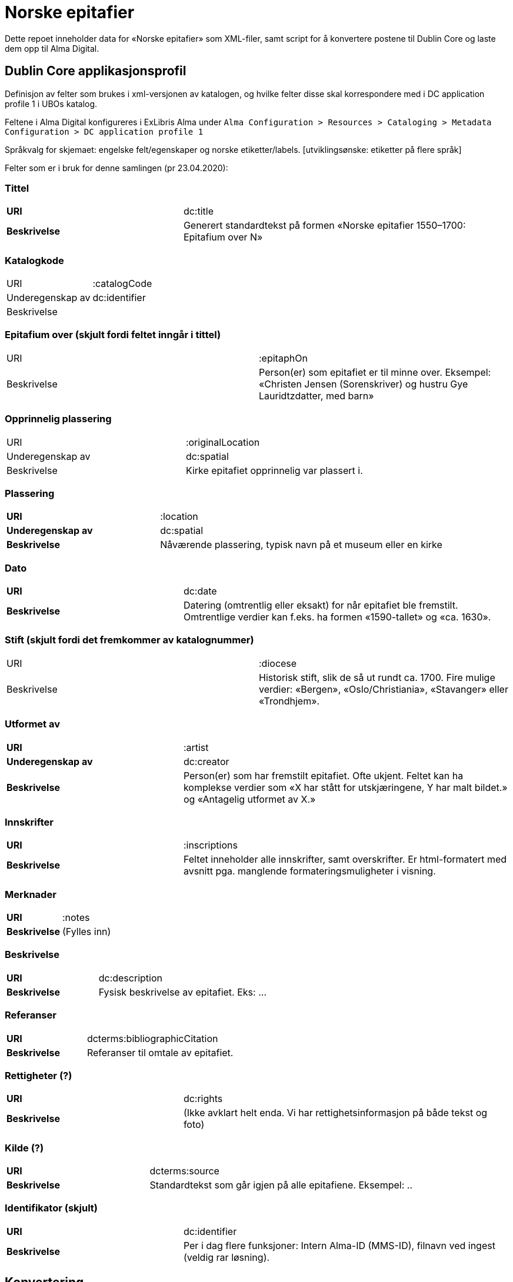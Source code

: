 = Norske epitafier

Dette repoet inneholder data for «Norske epitafier» som XML-filer,
samt script for å konvertere postene til Dublin Core og laste dem opp til Alma Digital.

== Dublin Core applikasjonsprofil

Definisjon av felter som brukes i xml-versjonen av katalogen, og hvilke felter disse skal korrespondere med i DC application profile 1 i UBOs katalog.

Feltene i Alma Digital konfigureres i ExLibris Alma under `Alma Configuration > Resources > Cataloging > Metadata Configuration > DC application profile 1`

Språkvalg for skjemaet:
engelske felt/egenskaper og norske etiketter/labels. [utviklingsønske: etiketter på flere språk]

Felter som er i bruk for denne samlingen (pr 23.04.2020):

=== Tittel
[cols="35s,65", stripes=odd]
|===
|URI | dc:title
|Beskrivelse | Generert standardtekst på formen «Norske epitafier 1550–1700: Epitafium over N»
|===

=== Katalogkode
|===
|URI | :catalogCode
|Underegenskap av | dc:identifier
|Beskrivelse |
|===

=== Epitafium over (skjult fordi feltet inngår i tittel)
|===
|URI | :epitaphOn
|Beskrivelse | Person(er) som epitafiet er til minne over. Eksempel: «Christen Jensen (Sorenskriver) og hustru Gye Lauridtzdatter, med barn»
|===

=== Opprinnelig plassering
|===
|URI | :originalLocation
|Underegenskap av | dc:spatial
|Beskrivelse | Kirke epitafiet opprinnelig var plassert i.
|===

=== Plassering
[cols="35s,65", stripes=odd]
|===
|URI | :location
|Underegenskap av | dc:spatial
|Beskrivelse | Nåværende plassering, typisk navn på et museum eller en kirke
|===

=== Dato
[cols="35s,65", stripes=odd]
|===
|URI | dc:date
|Beskrivelse | Datering (omtrentlig eller eksakt) for når epitafiet ble fremstilt. Omtrentlige verdier kan f.eks. ha formen «1590-tallet» og «ca. 1630».
|===

=== Stift (skjult fordi det fremkommer av katalognummer)
|===
|URI | :diocese
|Beskrivelse | Historisk stift, slik de så ut rundt ca. 1700. Fire mulige verdier: «Bergen», «Oslo/Christiania», «Stavanger» eller «Trondhjem».
|===

=== Utformet av
[cols="35s,65", stripes=odd]
|===
|URI | :artist
|Underegenskap av | dc:creator
|Beskrivelse | Person(er) som har fremstilt epitafiet. Ofte ukjent. Feltet kan ha komplekse verdier som «X har stått for utskjæringene, Y har malt bildet.» og «Antagelig utformet av X.»
|===

=== Innskrifter
[cols="35s,65", stripes=odd]
|===
|URI | :inscriptions
|Beskrivelse | Feltet inneholder alle innskrifter, samt overskrifter. Er html-formatert med avsnitt pga. manglende formateringsmuligheter i visning.
|===

=== Merknader
[cols="35s,65", stripes=odd]
|===
|URI | :notes
|Beskrivelse | (Fylles inn)
|===

=== Beskrivelse
[cols="35s,65", stripes=odd]
|===
|URI | dc:description
|Beskrivelse | Fysisk beskrivelse av epitafiet. Eks: ...
|===

=== Referanser
[cols="35s,65", stripes=odd]
|===
|URI | dcterms:bibliographicCitation
|Beskrivelse | Referanser til omtale av epitafiet.
|===

=== Rettigheter (?)
[cols="35s,65", stripes=odd]
|===
|URI | dc:rights
|Beskrivelse | (Ikke avklart helt enda. Vi har rettighetsinformasjon på både tekst og foto)
|===

=== Kilde (?)
[cols="35s,65", stripes=odd]
|===
|URI | dcterms:source
|Beskrivelse | Standardtekst som går igjen på alle epitafiene. Eksempel: ..
|===

=== Identifikator (skjult)
[cols="35s,65", stripes=odd]
|===
|URI | dc:identifier
|Beskrivelse | Per i dag flere funksjoner: Intern Alma-ID (MMS-ID), filnavn ved ingest (veldig rar løsning).
|===



== Konvertering

=== Oppsett

Hent inn avhengigheter med pipenv:

	pipenv install

Lag en `.env`-fil for hemmeligheter:

	cp .env.dist .env

og legg nøkler for Alma og S3 her.

=== Konvertere

For å konvertere poster fra lokalt XML-format til Dublin Core:

	pipenv -m scripts.convert

=== Laste opp

For å laste opp til Alma:

	pipenv -m scripts.upload

=== Synkronisere ID-er

Når postene har blitt importert i Alma bør man hente ned ID-ene som har blitt generert for postene:

	pipenv -m scripts.fetch_ids

Disse lagres i fila `alma_ids.json`.
